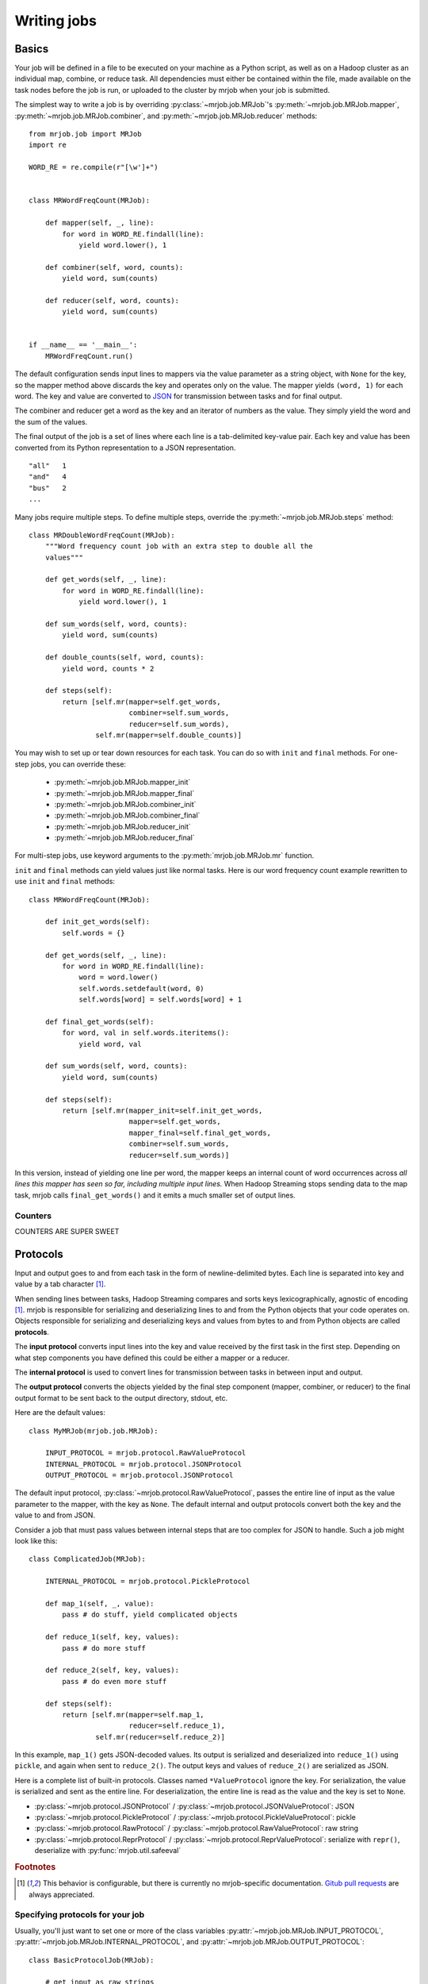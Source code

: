 Writing jobs
============

.. _writing-basics:

Basics
------

Your job will be defined in a file to be executed on your machine as a Python
script, as well as on a Hadoop cluster as an individual map, combine, or reduce
task. All dependencies must either be contained within the file, made available
on the task nodes before the job is run, or uploaded to the cluster by mrjob
when your job is submitted.

The simplest way to write a job is by overriding :py:class:`~mrjob.job.MRJob`'s
:py:meth:`~mrjob.job.MRJob.mapper`, :py:meth:`~mrjob.job.MRJob.combiner`, and
:py:meth:`~mrjob.job.MRJob.reducer` methods::

    from mrjob.job import MRJob
    import re

    WORD_RE = re.compile(r"[\w']+")


    class MRWordFreqCount(MRJob):

        def mapper(self, _, line):
            for word in WORD_RE.findall(line):
                yield word.lower(), 1

        def combiner(self, word, counts):
            yield word, sum(counts)

        def reducer(self, word, counts):
            yield word, sum(counts)


    if __name__ == '__main__':
        MRWordFreqCount.run()

The default configuration sends input lines to mappers via the value parameter
as a string object, with ``None`` for the key, so the mapper method above
discards the key and operates only on the value. The mapper yields ``(word,
1)`` for each word. The key and value are converted to `JSON`_ for transmission
between tasks and for final output.

.. _`JSON`: http://www.json.org/

The combiner and reducer get a word as the key and an iterator of numbers as
the value. They simply yield the word and the sum of the values.

The final output of the job is a set of lines where each line is a
tab-delimited key-value pair. Each key and value has been converted from its
Python representation to a JSON representation.

::

    "all"   1
    "and"   4
    "bus"   2
    ...

Many jobs require multiple steps. To define multiple steps, override the
:py:meth:`~mrjob.job.MRJob.steps` method::


    class MRDoubleWordFreqCount(MRJob):
        """Word frequency count job with an extra step to double all the
        values"""

        def get_words(self, _, line):
            for word in WORD_RE.findall(line):
                yield word.lower(), 1

        def sum_words(self, word, counts):
            yield word, sum(counts)

        def double_counts(self, word, counts):
            yield word, counts * 2

        def steps(self):
            return [self.mr(mapper=self.get_words,
                            combiner=self.sum_words,
                            reducer=self.sum_words),
                    self.mr(mapper=self.double_counts)]


You may wish to set up or tear down resources for each task. You can do so with
``init`` and ``final`` methods. For one-step jobs, you can override these:

    * :py:meth:`~mrjob.job.MRJob.mapper_init`
    * :py:meth:`~mrjob.job.MRJob.mapper_final`
    * :py:meth:`~mrjob.job.MRJob.combiner_init`
    * :py:meth:`~mrjob.job.MRJob.combiner_final`
    * :py:meth:`~mrjob.job.MRJob.reducer_init`
    * :py:meth:`~mrjob.job.MRJob.reducer_final`

For multi-step jobs, use keyword arguments to the :py:meth:`mrjob.job.MRJob.mr`
function.

``init`` and ``final`` methods can yield values just like normal tasks. Here is
our word frequency count example rewritten to use ``init`` and ``final``
methods::


    class MRWordFreqCount(MRJob):

        def init_get_words(self):
            self.words = {}

        def get_words(self, _, line):
            for word in WORD_RE.findall(line):
                word = word.lower()
                self.words.setdefault(word, 0)
                self.words[word] = self.words[word] + 1

        def final_get_words(self):
            for word, val in self.words.iteritems():
                yield word, val

        def sum_words(self, word, counts):
            yield word, sum(counts)

        def steps(self):
            return [self.mr(mapper_init=self.init_get_words,
                            mapper=self.get_words,
                            mapper_final=self.final_get_words,
                            combiner=self.sum_words,
                            reducer=self.sum_words)]

In this version, instead of yielding one line per word, the mapper keeps an
internal count of word occurrences across *all lines this mapper has seen so
far, including multiple input lines.* When Hadoop Streaming stops sending data
to the map task, mrjob calls ``final_get_words()`` and it emits a much smaller
set of output lines.

Counters
^^^^^^^^

COUNTERS ARE SUPER SWEET

.. _job-protocols:

Protocols
---------

Input and output goes to and from each task in the form of newline-delimited
bytes. Each line is separated into key and value by a tab character [#hc]_.

When sending lines between tasks, Hadoop Streaming compares and sorts keys
lexicographically, agnostic of encoding [#hc]_. mrjob is responsible for
serializing and deserializing lines to and from the Python objects that your
code operates on. Objects responsible for serializing and deserializing keys
and values from bytes to and from Python objects are called **protocols**.

The **input protocol** converts input lines into the key and value received by
the first task in the first step. Depending on what step components you have
defined this could be either a mapper or a reducer.

The **internal protocol** is used to convert lines for transmission between
tasks in between input and output.

The **output protocol** converts the objects yielded by the final step
component (mapper, combiner, or reducer) to the final output format to be sent
back to the output directory, stdout, etc.

Here are the default values::

    class MyMRJob(mrjob.job.MRJob):

        INPUT_PROTOCOL = mrjob.protocol.RawValueProtocol
        INTERNAL_PROTOCOL = mrjob.protocol.JSONProtocol
        OUTPUT_PROTOCOL = mrjob.protocol.JSONProtocol

The default input protocol, :py:class:`~mrjob.protocol.RawValueProtocol`,
passes the entire line of input as the value parameter to the mapper, with the
key as ``None``. The default internal and output protocols convert both the key
and the value to and from JSON.

Consider a job that must pass values between internal steps that are too
complex for JSON to handle. Such a job might look like this::

    class ComplicatedJob(MRJob):

        INTERNAL_PROTOCOL = mrjob.protocol.PickleProtocol

        def map_1(self, _, value):
            pass # do stuff, yield complicated objects

        def reduce_1(self, key, values):
            pass # do more stuff

        def reduce_2(self, key, values):
            pass # do even more stuff

        def steps(self):
            return [self.mr(mapper=self.map_1,
                            reducer=self.reduce_1),
                    self.mr(reducer=self.reduce_2)]

In this example, ``map_1()`` gets JSON-decoded values. Its output is serialized
and deserialized into ``reduce_1()`` using ``pickle``, and again when sent to
``reduce_2()``. The output keys and values of ``reduce_2()`` are serialized as
JSON.

Here is a complete list of built-in protocols. Classes named ``*ValueProtocol``
ignore the key. For serialization, the value is serialized and sent as the
entire line. For deserialization, the entire line is read as the value and the
key is set to ``None``.

* :py:class:`~mrjob.protocol.JSONProtocol` /
  :py:class:`~mrjob.protocol.JSONValueProtocol`: JSON
* :py:class:`~mrjob.protocol.PickleProtocol` /
  :py:class:`~mrjob.protocol.PickleValueProtocol`: pickle
* :py:class:`~mrjob.protocol.RawProtocol` /
  :py:class:`~mrjob.protocol.RawValueProtocol`: raw string
* :py:class:`~mrjob.protocol.ReprProtocol` /
  :py:class:`~mrjob.protocol.ReprValueProtocol`: serialize with ``repr()``,
  deserialize with :py:func:`mrjob.util.safeeval`

.. rubric:: Footnotes

.. [#hc] This behavior is configurable, but there is currently no
    mrjob-specific documentation. `Gitub pull requests
    <http://www.github.com/yelp/mrjob>`_ are always
    appreciated.

Specifying protocols for your job
^^^^^^^^^^^^^^^^^^^^^^^^^^^^^^^^^

Usually, you'll just want to set one or more of the class variables
:py:attr:`~mrjob.job.MRJob.INPUT_PROTOCOL`,
:py:attr:`~mrjob.job.MRJob.INTERNAL_PROTOCOL`, and
:py:attr:`~mrjob.job.MRJob.OUTPUT_PROTOCOL`::

    class BasicProtocolJob(MRJob):

        # get input as raw strings
        INPUT_PROTOCOL = RawValueProtocol
        # pass data internally with pickle
        INTERNAL_PROTOCOL = PickleProtocol
        # write output as JSON
        OUTPUT_PROTOCOL = JSONProtocol

If you need more complex behavior, you can override
:py:meth:`~mrjob.job.MRJob.input_protocol`,
:py:meth:`~mrjob.job.MRJob.internal_protocol`, or
:py:meth:`~mrjob.job.MRJob.output_protocol` and return a protocol object
instance::

    class CommandLineProtocolJob(MRJob):

        def configure_options(self):
            super(CommandLineProtocolJob, self).configure_options()
            self.add_passthrough_option(
                '--input-format', default='raw', choices=['raw', 'json'])

        def input_protocol(self):
            if self.options.input_format == 'json':
                return JSONValueProtocol()
            elif self.options.input_format == 'raw':
                return RawValueProtocol()

Finally, if you need to use a completely different concept of protocol
assignment, you can override :py:meth:`mrjob.job.MRJob.pick_protocols`::

    class WhatIsThisIDontEvenProtocolJob(MRJob):

        def pick_protocols(self, step_num, step_type):
            # step_type is 'M', 'C', or 'R'
            return random.choice([Protocololol, ROFLcol, Trolltocol, Locotorp])

.. _writing-protocols:

Writing custom protocols
------------------------

A protocol is an object with methods ``read(self, line)`` and ``write(self,
key, value)``. The ``read()`` method takes a string and returns a 2-tuple of
decoded objects, and ``write()`` takes the key and value and returns the line
to be passed back to Hadoop Streaming or as output.

Here is an implementation of a YAML protocol::

    import yaml


    class YAMLProtocol(object):

        def read(self, line):
            k_str, v_str = line.split('\t', 1)
            return yaml.loads(k_str), yaml.loads(v_str)

        def write(self, key, value):
            return '%s\t%s' % (yaml.dumps(key), yaml.dumps(value))

You can improve performance by caching the serialization/deserialization
results of keys. Look at the source code of :py:mod:`mrjob.protocol` for an
example.

.. _writing-cl-opts:

Defining command line options
-----------------------------

Remember that your script is executed in several contexts: once for the initial
invokation, and once for each task. If you just add an option to your job's
option parser, that option's value won't be propagated to other runs of your
script. Instead, you can use mrjob's option API:
:py:meth:`~mrjob.job.MRJob.add_passthrough_option` and
:py:meth:`~mrjob.job.MRJob.add_file_option`.

A **passthrough option** is an :py:mod:`optparse` option that mrjob is aware
of. mrjob inspects the value of the option when you invoke your script [#popt]_
and reproduces that value when it invokes your script in other contexts. The
command line-switchable protocol example from before uses this feature::

    class CommandLineProtocolJob(MRJob):

        def configure_options(self):
            super(CommandLineProtocolJob, self).configure_options()
            self.add_passthrough_option(
                '--input-format', default='raw', choices=['raw', 'json'])

        def input_protocol(self):
            if self.options.input_format == 'json':
                return JSONValueProtocol()
            elif self.options.input_format == 'raw':
                return RawValueProtocol()

When you run your script with ``--input-format=json``, mrjob detects that you
passed ``--input-format`` on the command line. When your script is run in any
other context, such as on Hadoop, it adds ``input-format=json`` to its
command string.

:py:meth:`~mrjob.job.MRJob.add_passthrough_option` takes the same arguments as
:py:meth:`optparse.OptionParser.add_option`. For more information, see the
`optparse docs`_.

.. _`optparse docs`: http://docs.python.org/library/optparse.html

A **file option** is takes a local file path as its argument. mrjob uploads the
file to each task's working directory and updates the option value accordingly.
For example, if you wanted to upload a :py:mod:`sqlite3` database to use
within each map task, you could do this::

    class SqliteJob(MRJob):

        def configure_options(self):
            super(CommandLineProtocolJob, self).configure_options()
            self.add_file_option('--database', default='/etc/my_db.sqlite3')

        def mapper_init(self):
            # make sqlite3 database available to mapper
            self.sqlite_conn = sqlite3.connect(self.options.database)

.. rubric:: Footnotes

.. [#popt] This is accomplished using crazy :py:mod:`optparse` hacks so you
    don't need to limit yourself to certain option types. However, your default
    values need to be compatible with :py:func:`copy.deepcopy`.

.. _custom-options:

Custom option types
^^^^^^^^^^^^^^^^^^^

:py:mod:`optparse` allows you to add custom types and actions to your options
(see `extending optparse`_), but doing so requires passing a custom
:py:class:`Option` object into the :py:class:`OptionParser`  constructor. mrjob
creates its own :py:class:`OptionParser` object, so if you want to use a custom
:py:class:`Option` class, you'll need to set the :py:attr:`MRJob.OPTION_CLASS`
attribute.

::

    import optparse

    import mrjob


    class MyOption(optparse.Option):
        pass    # extend optparse as documented by the Python standard library


    class MyJob(mrjob.job.MRJob):

        OPTION_CLASS = MyOption

.. _`extending optparse`:
    http://docs.python.org/library/optparse.html#extending-optparse
